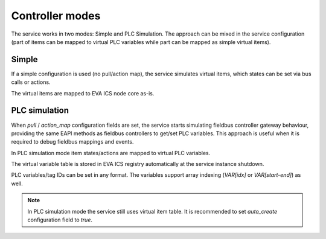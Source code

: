 Controller modes
================

The service works in two modes: Simple and PLC Simulation. The approach can be
mixed in the service configuration (part of items can be mapped to virtual PLC
variables while part can be mapped as simple virtual items).

Simple
------

If a simple configuration is used (no pull/action map), the service simulates
virtual items, which states can be set via bus calls or actions.

The virtual items are mapped to EVA ICS node core as-is.

PLC simulation
--------------

When *pull* / *action_map* configuration fields are set, the service starts
simulating fieldbus controller gateway behaviour, providing the same EAPI
methods as fieldbus controllers to get/set PLC variables. This approach is
useful when it is required to debug fieldbus mappings and events.

In PLC simulation mode item states/actions are mapped to virtual PLC variables.

The virtual variable table is stored in EVA ICS registry automatically at the
service instance shutdown.

PLC variables/tag IDs can be set in any format. The variables support array
indexing (*VAR[idx]* or *VAR[start-end]*) as well.

.. note::

   In PLC simulation mode the service still uses virtual item table. It is
   recommended to set *auto_create* configuration field to *true*.
